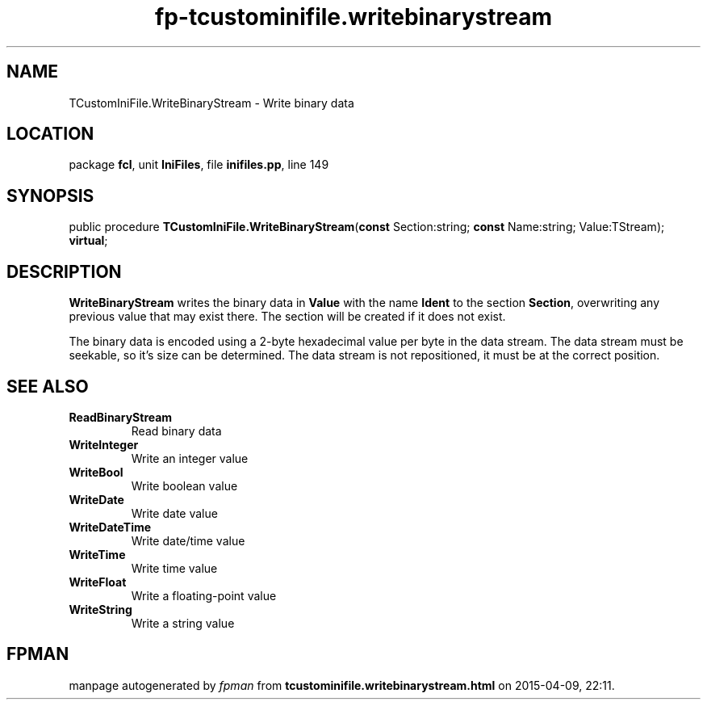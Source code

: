 .\" file autogenerated by fpman
.TH "fp-tcustominifile.writebinarystream" 3 "2014-03-14" "fpman" "Free Pascal Programmer's Manual"
.SH NAME
TCustomIniFile.WriteBinaryStream - Write binary data
.SH LOCATION
package \fBfcl\fR, unit \fBIniFiles\fR, file \fBinifiles.pp\fR, line 149
.SH SYNOPSIS
public procedure \fBTCustomIniFile.WriteBinaryStream\fR(\fBconst\fR Section:string; \fBconst\fR Name:string; Value:TStream); \fBvirtual\fR;
.SH DESCRIPTION
\fBWriteBinaryStream\fR writes the binary data in \fBValue\fR with the name \fBIdent\fR to the section \fBSection\fR, overwriting any previous value that may exist there. The section will be created if it does not exist.

The binary data is encoded using a 2-byte hexadecimal value per byte in the data stream. The data stream must be seekable, so it's size can be determined. The data stream is not repositioned, it must be at the correct position.


.SH SEE ALSO
.TP
.B ReadBinaryStream
Read binary data
.TP
.B WriteInteger
Write an integer value
.TP
.B WriteBool
Write boolean value
.TP
.B WriteDate
Write date value
.TP
.B WriteDateTime
Write date/time value
.TP
.B WriteTime
Write time value
.TP
.B WriteFloat
Write a floating-point value
.TP
.B WriteString
Write a string value

.SH FPMAN
manpage autogenerated by \fIfpman\fR from \fBtcustominifile.writebinarystream.html\fR on 2015-04-09, 22:11.

